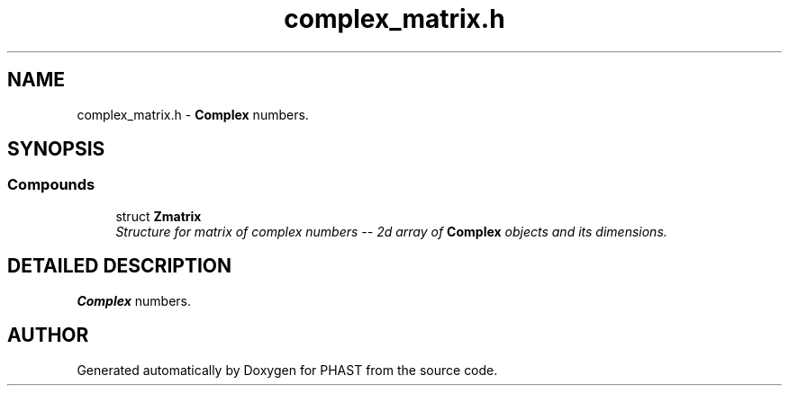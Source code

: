 .TH "complex_matrix.h" 3 "24 Jun 2005" "PHAST" \" -*- nroff -*-
.ad l
.nh
.SH NAME
complex_matrix.h \- \fBComplex\fP numbers. 
.SH SYNOPSIS
.br
.PP
.SS "Compounds"

.in +1c
.ti -1c
.RI "struct \fBZmatrix\fP"
.br
.RI "\fIStructure for matrix of complex numbers -- 2d array of \fBComplex\fP objects and its dimensions.\fP"
.in -1c
.SH "DETAILED DESCRIPTION"
.PP 
\fBComplex\fP numbers.
.PP
.PP
.SH "AUTHOR"
.PP 
Generated automatically by Doxygen for PHAST from the source code.
